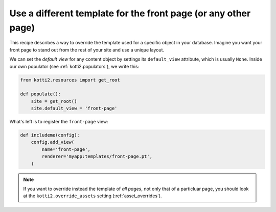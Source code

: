 .. _frontpage-diferent-template:

Use a different template for the front page (or any other page)
===============================================================

This recipe describes a way to override the template used for a
specific object in your database.  Imagine you want your front page to
stand out from the rest of your site and use a unique layout.

We can set the *default view* for any content object by settings its
``default_view`` attribute, which is usually ``None``.  Inside our own
populator (see :ref:`kotti2.populators`), we write this:

.. code-block:: python

  from kotti2.resources import get_root

  def populate():
      site = get_root()
      site.default_view = 'front-page'

What's left is to register the ``front-page`` view:

.. code-block:: python

  def includeme(config):
      config.add_view(
          name='front-page',
          renderer='myapp:templates/front-page.pt',
      )

.. note::

  If you want to override instead the template of *all pages*, not
  only that of a particluar page, you should look at the
  ``kotti2.override_assets`` setting (:ref:`asset_overrides`).

